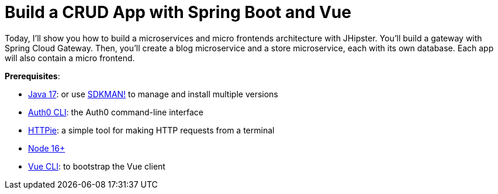:experimental:
:commandkey: &#8984;
:toc: macro
:source-highlighter: highlight.js

= Build a CRUD App with Spring Boot and Vue

Today, I'll show you how to build a microservices and micro frontends architecture with JHipster. You'll build a gateway with Spring Cloud Gateway. Then, you'll create a blog microservice and a store microservice, each with its own database. Each app will also contain a micro frontend.

**Prerequisites**:

- https://adoptium.net/[Java 17]: or use https://sdkman.io/[SDKMAN!] to manage and install multiple versions
- https://github.com/auth0/auth0-cli[Auth0 CLI]: the Auth0 command-line interface
- https://httpie.org/doc#installation[HTTPie]: a simple tool for making HTTP requests from a terminal
- https://nodejs.org[Node 16+]
- https://cli.vuejs.org/guide/installation.html[Vue CLI]: to bootstrap the Vue client

toc::[]

